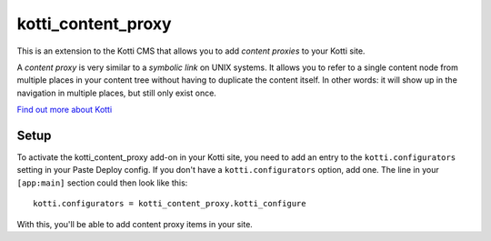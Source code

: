 ===================
kotti_content_proxy
===================

This is an extension to the Kotti CMS that allows you to add *content proxies* to your Kotti site.

A *content proxy* is very similar to a *symbolic link* on UNIX systems.
It allows you to refer to a single content node from multiple places in your content tree without having to duplicate the content itself.
In other words: it will show up in the navigation in multiple places, but still only exist once.

`Find out more about Kotti`_

Setup
=====

To activate the kotti_content_proxy add-on in your Kotti site, you need to add an entry to the ``kotti.configurators`` setting in your Paste
Deploy config.
If you don't have a ``kotti.configurators`` option, add one.
The line in your ``[app:main]`` section could then look like this::

  kotti.configurators = kotti_content_proxy.kotti_configure

With this, you'll be able to add content proxy items in your site.


.. _Find out more about Kotti: http://pypi.python.org/pypi/Kotti
